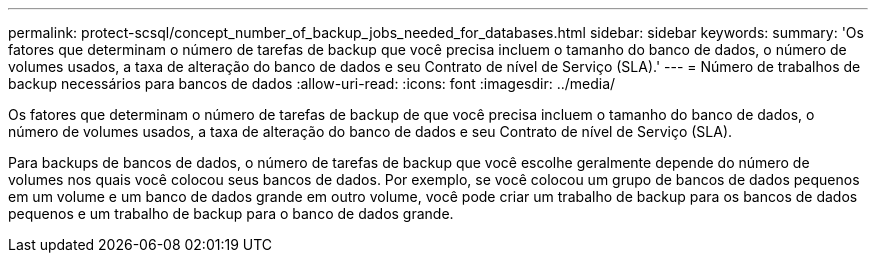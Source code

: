 ---
permalink: protect-scsql/concept_number_of_backup_jobs_needed_for_databases.html 
sidebar: sidebar 
keywords:  
summary: 'Os fatores que determinam o número de tarefas de backup que você precisa incluem o tamanho do banco de dados, o número de volumes usados, a taxa de alteração do banco de dados e seu Contrato de nível de Serviço (SLA).' 
---
= Número de trabalhos de backup necessários para bancos de dados
:allow-uri-read: 
:icons: font
:imagesdir: ../media/


[role="lead"]
Os fatores que determinam o número de tarefas de backup de que você precisa incluem o tamanho do banco de dados, o número de volumes usados, a taxa de alteração do banco de dados e seu Contrato de nível de Serviço (SLA).

Para backups de bancos de dados, o número de tarefas de backup que você escolhe geralmente depende do número de volumes nos quais você colocou seus bancos de dados. Por exemplo, se você colocou um grupo de bancos de dados pequenos em um volume e um banco de dados grande em outro volume, você pode criar um trabalho de backup para os bancos de dados pequenos e um trabalho de backup para o banco de dados grande.
